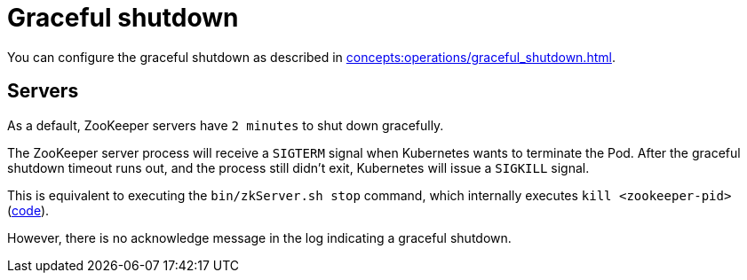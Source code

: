 = Graceful shutdown

You can configure the graceful shutdown as described in xref:concepts:operations/graceful_shutdown.adoc[].

== Servers

As a default, ZooKeeper servers have `2 minutes` to shut down gracefully.

The ZooKeeper server process will receive a `SIGTERM` signal when Kubernetes wants to terminate the Pod.
After the graceful shutdown timeout runs out, and the process still didn't exit, Kubernetes will issue a `SIGKILL` signal.

This is equivalent to executing the `bin/zkServer.sh stop` command, which internally executes `kill <zookeeper-pid>` (https://github.com/apache/zookeeper/blob/74db005175a4ec545697012f9069cb9dcc8cdda7/bin/zkServer.sh#L219[code]).

However, there is no acknowledge message in the log indicating a graceful shutdown.
